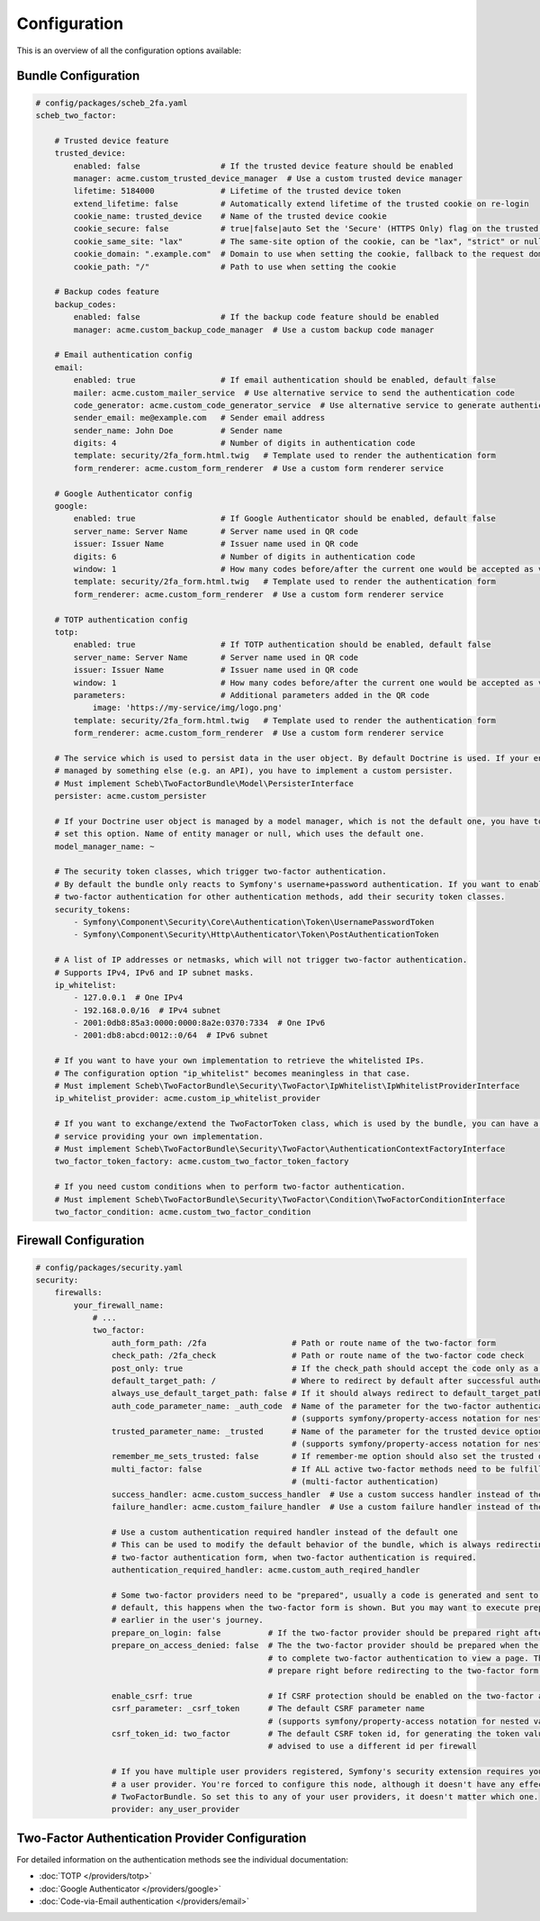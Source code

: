 Configuration
=============

This is an overview of all the configuration options available:

Bundle Configuration
--------------------

.. code-block:: yaml

   # config/packages/scheb_2fa.yaml
   scheb_two_factor:

       # Trusted device feature
       trusted_device:
           enabled: false                 # If the trusted device feature should be enabled
           manager: acme.custom_trusted_device_manager  # Use a custom trusted device manager
           lifetime: 5184000              # Lifetime of the trusted device token
           extend_lifetime: false         # Automatically extend lifetime of the trusted cookie on re-login
           cookie_name: trusted_device    # Name of the trusted device cookie
           cookie_secure: false           # true|false|auto Set the 'Secure' (HTTPS Only) flag on the trusted device cookie
           cookie_same_site: "lax"        # The same-site option of the cookie, can be "lax", "strict" or null
           cookie_domain: ".example.com"  # Domain to use when setting the cookie, fallback to the request domain if not set
           cookie_path: "/"               # Path to use when setting the cookie

       # Backup codes feature
       backup_codes:
           enabled: false                 # If the backup code feature should be enabled
           manager: acme.custom_backup_code_manager  # Use a custom backup code manager

       # Email authentication config
       email:
           enabled: true                  # If email authentication should be enabled, default false
           mailer: acme.custom_mailer_service  # Use alternative service to send the authentication code
           code_generator: acme.custom_code_generator_service  # Use alternative service to generate authentication code
           sender_email: me@example.com   # Sender email address
           sender_name: John Doe          # Sender name
           digits: 4                      # Number of digits in authentication code
           template: security/2fa_form.html.twig   # Template used to render the authentication form
           form_renderer: acme.custom_form_renderer  # Use a custom form renderer service

       # Google Authenticator config
       google:
           enabled: true                  # If Google Authenticator should be enabled, default false
           server_name: Server Name       # Server name used in QR code
           issuer: Issuer Name            # Issuer name used in QR code
           digits: 6                      # Number of digits in authentication code
           window: 1                      # How many codes before/after the current one would be accepted as valid
           template: security/2fa_form.html.twig   # Template used to render the authentication form
           form_renderer: acme.custom_form_renderer  # Use a custom form renderer service

       # TOTP authentication config
       totp:
           enabled: true                  # If TOTP authentication should be enabled, default false
           server_name: Server Name       # Server name used in QR code
           issuer: Issuer Name            # Issuer name used in QR code
           window: 1                      # How many codes before/after the current one would be accepted as valid
           parameters:                    # Additional parameters added in the QR code
               image: 'https://my-service/img/logo.png'
           template: security/2fa_form.html.twig   # Template used to render the authentication form
           form_renderer: acme.custom_form_renderer  # Use a custom form renderer service

       # The service which is used to persist data in the user object. By default Doctrine is used. If your entity is
       # managed by something else (e.g. an API), you have to implement a custom persister.
       # Must implement Scheb\TwoFactorBundle\Model\PersisterInterface
       persister: acme.custom_persister

       # If your Doctrine user object is managed by a model manager, which is not the default one, you have to
       # set this option. Name of entity manager or null, which uses the default one.
       model_manager_name: ~

       # The security token classes, which trigger two-factor authentication.
       # By default the bundle only reacts to Symfony's username+password authentication. If you want to enable
       # two-factor authentication for other authentication methods, add their security token classes.
       security_tokens:
           - Symfony\Component\Security\Core\Authentication\Token\UsernamePasswordToken
           - Symfony\Component\Security\Http\Authenticator\Token\PostAuthenticationToken

       # A list of IP addresses or netmasks, which will not trigger two-factor authentication.
       # Supports IPv4, IPv6 and IP subnet masks.
       ip_whitelist:
           - 127.0.0.1  # One IPv4
           - 192.168.0.0/16  # IPv4 subnet
           - 2001:0db8:85a3:0000:0000:8a2e:0370:7334  # One IPv6
           - 2001:db8:abcd:0012::0/64  # IPv6 subnet

       # If you want to have your own implementation to retrieve the whitelisted IPs.
       # The configuration option "ip_whitelist" becomes meaningless in that case.
       # Must implement Scheb\TwoFactorBundle\Security\TwoFactor\IpWhitelist\IpWhitelistProviderInterface
       ip_whitelist_provider: acme.custom_ip_whitelist_provider

       # If you want to exchange/extend the TwoFactorToken class, which is used by the bundle, you can have a factory
       # service providing your own implementation.
       # Must implement Scheb\TwoFactorBundle\Security\TwoFactor\AuthenticationContextFactoryInterface
       two_factor_token_factory: acme.custom_two_factor_token_factory

       # If you need custom conditions when to perform two-factor authentication.
       # Must implement Scheb\TwoFactorBundle\Security\TwoFactor\Condition\TwoFactorConditionInterface
       two_factor_condition: acme.custom_two_factor_condition

Firewall Configuration
----------------------

.. code-block:: yaml

   # config/packages/security.yaml
   security:
       firewalls:
           your_firewall_name:
               # ...
               two_factor:
                   auth_form_path: /2fa                  # Path or route name of the two-factor form
                   check_path: /2fa_check                # Path or route name of the two-factor code check
                   post_only: true                       # If the check_path should accept the code only as a POST request
                   default_target_path: /                # Where to redirect by default after successful authentication
                   always_use_default_target_path: false # If it should always redirect to default_target_path
                   auth_code_parameter_name: _auth_code  # Name of the parameter for the two-factor authentication code
                                                         # (supports symfony/property-access notation for nested values)
                   trusted_parameter_name: _trusted      # Name of the parameter for the trusted device option
                                                         # (supports symfony/property-access notation for nested values)
                   remember_me_sets_trusted: false       # If remember-me option should also set the trusted device cookie
                   multi_factor: false                   # If ALL active two-factor methods need to be fulfilled
                                                         # (multi-factor authentication)
                   success_handler: acme.custom_success_handler  # Use a custom success handler instead of the default one
                   failure_handler: acme.custom_failure_handler  # Use a custom failure handler instead of the default one

                   # Use a custom authentication required handler instead of the default one
                   # This can be used to modify the default behavior of the bundle, which is always redirecting to the
                   # two-factor authentication form, when two-factor authentication is required.
                   authentication_required_handler: acme.custom_auth_reqired_handler

                   # Some two-factor providers need to be "prepared", usually a code is generated and sent to the user. Per
                   # default, this happens when the two-factor form is shown. But you may want to execute preparation
                   # earlier in the user's journey.
                   prepare_on_login: false          # If the two-factor provider should be prepared right after login
                   prepare_on_access_denied: false  # The the two-factor provider should be prepared when the user has to
                                                    # to complete two-factor authentication to view a page. This would
                                                    # prepare right before redirecting to the two-factor form.

                   enable_csrf: true                # If CSRF protection should be enabled on the two-factor auth form
                   csrf_parameter: _csrf_token      # The default CSRF parameter name
                                                    # (supports symfony/property-access notation for nested values)
                   csrf_token_id: two_factor        # The default CSRF token id, for generating the token value, it is
                                                    # advised to use a different id per firewall

                   # If you have multiple user providers registered, Symfony's security extension requires you to configure
                   # a user provider. You're forced to configure this node, although it doesn't have any effect on the
                   # TwoFactorBundle. So set this to any of your user providers, it doesn't matter which one.
                   provider: any_user_provider

Two-Factor Authentication Provider Configuration
------------------------------------------------

For detailed information on the authentication methods see the individual documentation:

* :doc:`TOTP </providers/totp>`
* :doc:`Google Authenticator </providers/google>`
* :doc:`Code-via-Email authentication </providers/email>`

